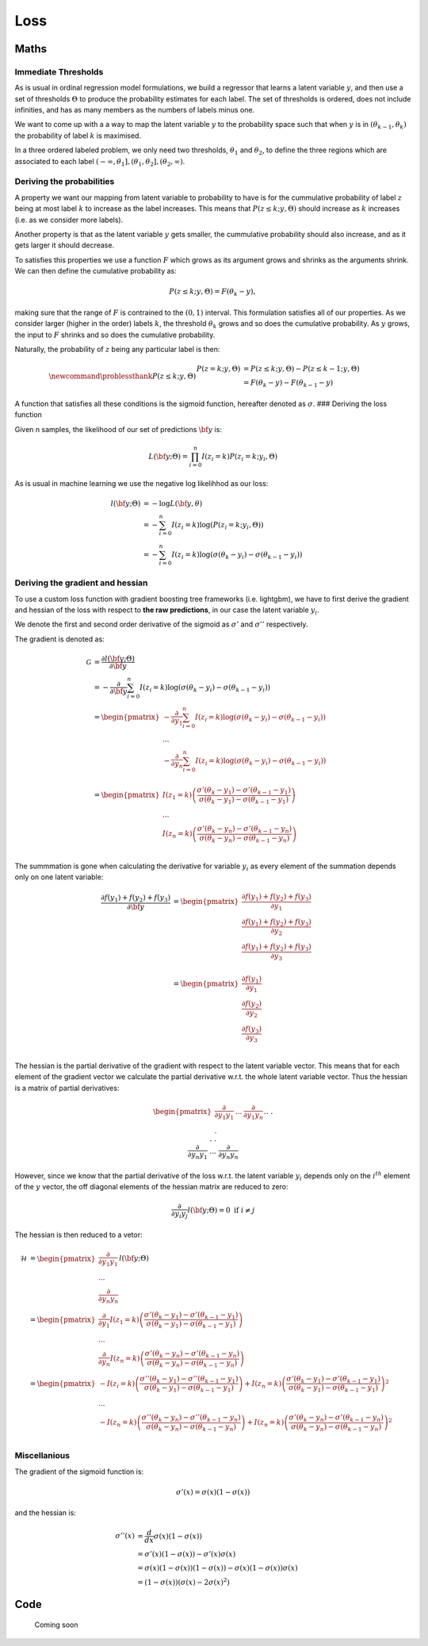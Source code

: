 .. role:: raw-latex(raw)
   :format: latex
..

Loss
====

Maths
-----

Immediate Thresholds
~~~~~~~~~~~~~~~~~~~~

As is usual in ordinal regression model formulations, we build a
regressor that learns a latent variable :math:`y`, and then use a set of
thresholds :math:`\Theta` to produce the probability estimates for each
label. The set of thresholds is ordered, does not include infinities,
and has as many members as the numbers of labels minus one.

We want to come up with a a way to map the latent variable :math:`y` to
the probability space such that when :math:`y` is in
:math:`(\theta_{k-1},\theta_{k})` the probability of label :math:`k` is
maximised.

In a three ordered labeled problem, we only need two thresholds,
:math:`\theta_1` and :math:`\theta_2`, to define the three regions which
are associated to each label
:math:`(-\infty,\theta_1], (\theta_1, \theta_2], (\theta_2, \infty)`.

Deriving the probabilities
~~~~~~~~~~~~~~~~~~~~~~~~~~

A property we want our mapping from latent variable to probability to
have is for the cummulative probability of label :math:`z` being at most
label :math:`k` to increase as the label increases. This means that
:math:`P(z\leq k;y,\Theta)` should increase as :math:`k` increases
(i.e. as we consider more labels).

Another property is that as the latent variable :math:`y` gets smaller,
the cummulative probability should also increase, and as it gets larger
it should decrease.

To satisfies this properties we use a function :math:`F` which grows as
its argument grows and shrinks as the arguments shrink. We can then
define the cumulative probability as:

.. math::


   P(z \leq k; y,\Theta  ) = F(\theta_k - y) ,

making sure that the range of :math:`F` is contrained to the
:math:`(0,1)` interval. This formulation satisfies all of our
properties. As we consider larger (higher in the order) labels
:math:`k`, the threshold :math:`\theta_k` grows and so does the
cumulative probability. As :math:`y` grows, the input to :math:`F`
shrinks and so does the cumulative probability.

Naturally, the probability of :math:`z` being any particular label is
then:

.. math::


   \newcommand{\problessthank}{P(z \leq k; y,\Theta  )}
   % \newcommand{\bbeta}{\mathbf{b}}
   % \newcommand{\btheta}{\mathbf{\theta}}
   \begin{align*}
   P(z = k; y,\Theta  ) &=P(z \leq k; y,\Theta) -P(z \leq k-1; y,\Theta  )  \hspace{2mm} \\
   &= F(\theta_k - y) - F(\theta_{k-1} - y)
   \end{align*}

A function that satisfies all these conditions is the sigmoid function,
hereafter denoted as :math:`\sigma`. ### Deriving the loss function

Given n samples, the likelihood of our set of predictions :math:`\bf y`
is:

.. math::


   L({\bf y} ;\Theta) = \prod_{i =0}^n I(z_i=k)P(z_i = k; y_i,\Theta)

As is usual in machine learning we use the negative log likelihhod as
our loss:

.. math::


   \begin{align*}
   l({\bf y};\Theta) &= -\log L({\bf y},\theta)\\
   &= -\sum_{i=0}^n I(z_i=k)\log(P(z_i = k; y_i,\Theta)) \\
   &= -\sum_{i=0}^n I(z_i=k)\log \left(\sigma(\theta_k - y_i) - \sigma(\theta_{k-1} - y_i)\right)
   \end{align*}

Deriving the gradient and hessian
~~~~~~~~~~~~~~~~~~~~~~~~~~~~~~~~~

To use a custom loss function with gradient boosting tree frameworks
(i.e. lightgbm), we have to first derive the gradient and hessian of the
loss with respect to **the raw predictions**, in our case the latent
variable :math:`y_i`.

We denote the first and second order derivative of the sigmoid as
:math:`\sigma'` and :math:`\sigma''` respectively.

The gradient is denoted as:

.. math::
   \begin{align*}
   \mathcal{G}&=\frac{\partial l({\bf y};\Theta)}{\partial {\bf y}} \\
   &= -\frac{\partial }{\partial {\bf y}} \sum_{i=0}^n I(z_i=k)\log \left(\sigma(\theta_k - y_i) - \sigma(\theta_{k-1} - y_i)\right)  \\
   &=
   \begin{pmatrix}
   -\frac{\partial }{\partial y_1} \sum_{i=0}^n I(z_i=k)\log \left(\sigma(\theta_k - y_i) - \sigma(\theta_{k-1} - y_i)\right)  \\
   ... \\
   -\frac{\partial }{\partial y_n} \sum_{i=0}^n I(z_i=k)\log \left(\sigma(\theta_k - y_i) - \sigma(\theta_{k-1} - y_i)\right)  \\
   \end{pmatrix} \\
   &=
   \begin{pmatrix}
   I(z_1 = k) \left( \frac{\sigma'(\theta_k-y_1) - \sigma'(\theta_{k-1}-y_1)}{\sigma(\theta_k-y_1) - \sigma(\theta_{k-1}-y_1)} \right)  \\ 
   ... \\
   I(z_n = k) \left( \frac{\sigma'(\theta_k-y_n) - \sigma'(\theta_{k-1}-y_n)}{\sigma(\theta_k-y_n) - \sigma(\theta_{k-1}-y_n)} \right)  \\ 
   \end{pmatrix}
   \end{align*}

The summmation is gone when calculating the derivative for variable
:math:`y_i` as every element of the summation depends only on one latent
variable: 

.. math::
   \begin{align*}
   \frac{\partial f(y_1)+f(y_2)+f(y_3)}{\partial {\bf y}} &=
   \begin{pmatrix}
   \frac{\partial f(y_1)+f(y_2)+f(y_3)}{\partial y_1} \\
   \frac{\partial f(y_1)+f(y_2)+f(y_3)}{\partial y_2} \\
   \frac{\partial f(y_1)+f(y_2)+f(y_3)}{\partial y_3} \\
   \end{pmatrix} \\
   &=
   \begin{pmatrix}
   \frac{\partial f(y_1)}{\partial y_1} \\
   \frac{\partial f(y_2)}{\partial y_2} \\
   \frac{\partial f(y_3)}{\partial y_3} \\
   \end{pmatrix}
   \end{align*}

The hessian is the partial derivative of the gradient with respect to
the latent variable vector. This means that for each element of the
gradient vector we calculate the partial derivative w.r.t. the whole
latent variable vector. Thus the hessian is a matrix of partial
derivatives:

.. math::
   \begin{pmatrix}
   \frac{\partial}{\partial y_1 y_1} & ... &
   \frac{\partial}{\partial y_1 y_n} \\
   .&&.\\.&&.\\.&&.\\
   \frac{\partial}{\partial y_n y_1} & ... &
   \frac{\partial}{\partial y_n y_n}
   \end{pmatrix}l({\bf y};\Theta)

However, since we know that the partial derivative of the loss w.r.t.
the latent variable :math:`y_i` depends only on the :math:`i^{th}`
element of the :math:`y` vector, the off diagonal elements of the
hessian matrix are reduced to zero:

.. math::


   \frac{\partial}{\partial y_i y_j} l({\bf y};\Theta) = 0 \text{ if } i \neq j

The hessian is then reduced to a vetor:

.. math::


   \begin{align*}
   \mathcal{H} &=  
       \begin{pmatrix}
           \frac{\partial}{\partial y_1 y_1}  \\
           ... \\
           \frac{\partial}{\partial y_n y_n}
       \end{pmatrix}l({\bf y};\Theta) \\
       &=
       \begin{pmatrix}
           \frac{\partial}{\partial y_1 }I(z_1 = k) \left( \frac{\sigma'(\theta_k-y_1) - \sigma'(\theta_{k-1}-y_1)}{\sigma(\theta_k-y_1) - \sigma(\theta_{k-1}-y_1)} \right)  \\ 
           ... \\
           \frac{\partial}{\partial y_n }
           I(z_n = k) \left( \frac{\sigma'(\theta_k-y_n) - \sigma'(\theta_{k-1}-y_n)}{\sigma(\theta_k-y_n) - \sigma(\theta_{k-1}-y_n)} \right)  
       \end{pmatrix}\\
       &=
       \begin{pmatrix}
           -I(z_i = k) \left( \frac{\sigma''(\theta_k-y_1) - \sigma''(\theta_{k-1}-y_1)}{\sigma(\theta_k-y_1) - \sigma(\theta_{k-1}-y_1)} \right)  +
             I(z_n = k)\left( \frac{\sigma'(\theta_k-y_1) - \sigma'(\theta_{k-1}-y_1)}{\sigma(\theta_k-y_1) - \sigma(\theta_{k-1}-y_1)} \right)^2 \\ 
           ... \\
           -I(z_n = k) \left( \frac{\sigma''(\theta_k-y_n) - \sigma''(\theta_{k-1}-y_n)}{\sigma(\theta_k-y_n) - \sigma(\theta_{k-1}-y_n)} \right)  +
             I(z_n = k)\left( \frac{\sigma'(\theta_k-y_n) - \sigma'(\theta_{k-1}-y_n)}{\sigma(\theta_k-y_n) - \sigma(\theta_{k-1}-y_n)} \right)^2 \\ 
       \end{pmatrix}
   \end{align*}

Miscellanious
~~~~~~~~~~~~~

The gradient of the sigmoid function is:

.. math::


   \sigma'(x) = \sigma(x)(1-\sigma(x))

and the hessian is:

.. math::


   \begin{align*}
       \sigma''(x) &= \frac{d}{dx}\sigma(x)(1-\sigma(x)) \\
       &= \sigma'(x)(1-\sigma(x)) - \sigma'(x)\sigma(x)\\
       &= \sigma(x)(1-\sigma(x))(1-\sigma(x)) -\sigma(x)(1-\sigma(x))\sigma(x) \\ 
       &= (1-\sigma(x))\left(\sigma(x)-2\sigma(x)^2\right)
   \end{align*}

.. raw:: html

   <!-- 

   $$
   \begin{align*}
   \log L(\bbeta) &= l(\bbeta;\btheta) = \sum_{i=1}^n I(y_i=k) \log  \big[ \sigma(\theta_k - \eta_i) - \sigma(\theta_{k-1} - \eta_i) \big] \\
   \eta_i &= \bx_i^T \bbeta \\
   \frac{\partial l(\bbeta;\btheta)}{\partial \bbeta} &= \nabla_\bbeta = -\sum_{i=1}^n \bx_i I(y_i = k) \Bigg( \frac{\sigma'(\theta_k-\eta_i) + \sigma'(\theta_{k-1}-\eta_i)}{d_{ik}} \Bigg) \\
   d_{ik} &= \sigma(\theta_k-\eta_i) - \sigma(\theta_{k-1}-\eta_i) \\
   \frac{\partial l(\bbeta;\btheta)}{\partial \btheta} &= \nabla_\btheta = \sum_{i=1}^n \Bigg( I(y_i = k) \frac{\sigma'(\theta_k-\eta_i)}{d_{ik}} - I(y_i = k+1) \frac{\sigma'(\theta_k-\eta_i)}{d_{ik+1}} \Bigg)
   \end{align*}
   $$


   $$
   \begin{align*}
   \tilde y &= \arg\max_k [P(y=k|\bbeta;\btheta;\tilde\bx)] \\
   P(y=k|\bbeta;\btheta;\tilde\bx)  &= \begin{cases}
   1 - \sigma(\theta_{K-1}-\tilde\eta) & \text{ if } k=K \\
   \sigma(\theta_{K-1}-\tilde\eta) - \sigma(\theta_{K-2}-\tilde\eta) & \text{ if } k=K-1 \\
   \vdots & \vdots \\
   \sigma'(\theta_{1}-\tilde\eta) - 0 & \text{ if } k=1
   \end{cases}
   \end{align*}
   $$ -->

Code
----

   Coming soon
